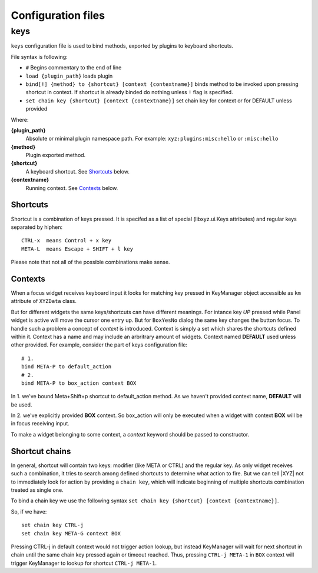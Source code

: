 ===================
Configuration files
===================

keys
----
``keys`` configuration file is used to bind methods, exported by plugins
to keyboard shortcuts.

File syntax is following:

* ``#`` Begins commentary to the end of line
* ``load {plugin_path}`` loads plugin
* ``bind[!] {method} to {shortcut} [context {contextname}]`` binds method 
  to be invoked upon pressing shortcut in context.
  If shortcut is already binded do nothing unless ``!`` flag is specified.
* ``set chain key {shortcut} [context {contextname}]`` set chain key
  for context or for DEFAULT unless provided

Where:

**{plugin_path}**
   Absolute or minimal plugin namespace path.
   For example: ``xyz:plugins:misc:hello`` or ``:misc:hello``

**{method}**
   Plugin exported method.

**{shortcut}**
   A keyboard shortcut. See Shortcuts_ below.

**{contextname}**
   Running context. See Contexts_ below.

Shortcuts
+++++++++
Shortcut is a combination of keys pressed.
It is specifed as a list of special (libxyz.ui.Keys attributes) and
regular keys separated by hiphen::

   CTRL-x  means Control + x key
   META-L  means Escape + SHIFT + l key

Please note that not all of the possible combinations make sense.

Contexts
++++++++
When a focus widget receives keyboard input it looks for matching key pressed
in KeyManager object accessible as ``km`` attribute of ``XYZData`` class.

But for different widgets the same keys/shortcuts can have different meanings.
For intance key *UP* pressed while Panel widget is active will move the
cursor one entry up. But for ``BoxYesNo`` dialog the same key changes the 
button focus.
To handle such a problem a concept of *context* is introduced.
Context is simply a set which shares the shortcuts defined within it.
Context has a name and may include an arbritrary amount of widgets.
Context named **DEFAULT** used unless other provided.
For example, consider the part of keys configuration file::

   # 1.
   bind META-P to default_action
   # 2.
   bind META-P to box_action context BOX

In 1. we've bound Meta+Shift+p shortcut to default_action method. As we haven't
provided context name, **DEFAULT** will be used.

In 2. we've explicitly provided **BOX** context. So box_action will only
be executed when a widget with context **BOX** will be in focus
receiving input.

To make a widget belonging to some context, a *context* keyword should be
passed to constructor.

Shortcut chains
+++++++++++++++
In general, shortcut will contain two keys: modifier (like META or CTRL) and
the regular key. As only widget receives such a combination, it tries to
search among defined shortcuts to determine what action to fire.
But we can tell |XYZ| not to immediately look for action by providing
a ``chain key``, which will indicate beginning of multiple shortcuts
combination treated as single one.

To bind a chain key we use the following syntax
``set chain key {shortcut} [context {contextname}]``.

So, if we have::

   set chain key CTRL-j
   set chain key META-G context BOX

Pressing CTRL-j in default context would not trigger action lookup, but instead
KeyManager will wait for next shortcut in chain until the same chain key
pressed again or timeout reached.
Thus, pressing ``CTRL-j META-1`` in ``BOX`` context will trigger
KeyManager to lookup for shortcut ``CTRL-j META-1``.
